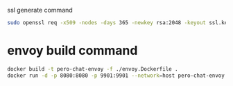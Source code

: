 ssl generate command
#+BEGIN_SRC bash
sudo openssl req -x509 -nodes -days 365 -newkey rsa:2048 -keyout ssl.key -out ssl.crt
#+END_SRC


* envoy build command
  #+BEGIN_SRC bash
    docker build -t pero-chat-envoy -f ./envoy.Dockerfile .
    docker run -d -p 8080:8080 -p 9901:9901 --network=host pero-chat-envoy
  #+END_SRC
